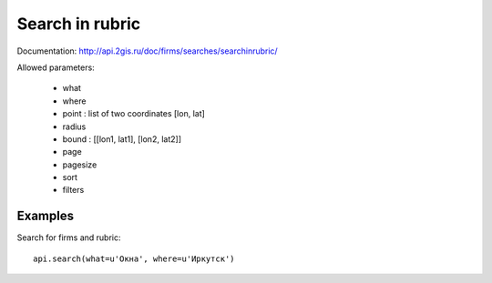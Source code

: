 Search in rubric
===================

Documentation: http://api.2gis.ru/doc/firms/searches/searchinrubric/

Allowed parameters:

 * what
 * where
 * point : list of two coordinates [lon, lat]
 * radius
 * bound : [[lon1, lat1], [lon2, lat2]]
 * page
 * pagesize
 * sort
 * filters

Examples
-----------

Search for firms and rubric: ::

    api.search(what=u'Окна', where=u'Иркутск')
